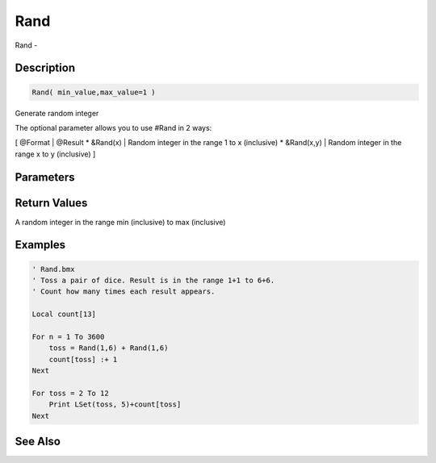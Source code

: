 .. _func_maths_rand:

====
Rand
====

Rand - 

Description
===========

.. code-block:: blitzmax

    Rand( min_value,max_value=1 )

Generate random integer

The optional parameter allows you to use #Rand in 2 ways:

[ @Format | @Result
* &Rand(x) | Random integer in the range 1 to x (inclusive)
* &Rand(x,y) | Random integer in the range x to y (inclusive)
]

Parameters
==========

Return Values
=============

A random integer in the range min (inclusive) to max (inclusive)

Examples
========

.. code-block:: blitzmax

    ' Rand.bmx
    ' Toss a pair of dice. Result is in the range 1+1 to 6+6.
    ' Count how many times each result appears.
    
    Local count[13]
    
    For n = 1 To 3600
        toss = Rand(1,6) + Rand(1,6)
        count[toss] :+ 1
    Next
    
    For toss = 2 To 12
        Print LSet(toss, 5)+count[toss]
    Next

See Also
========



